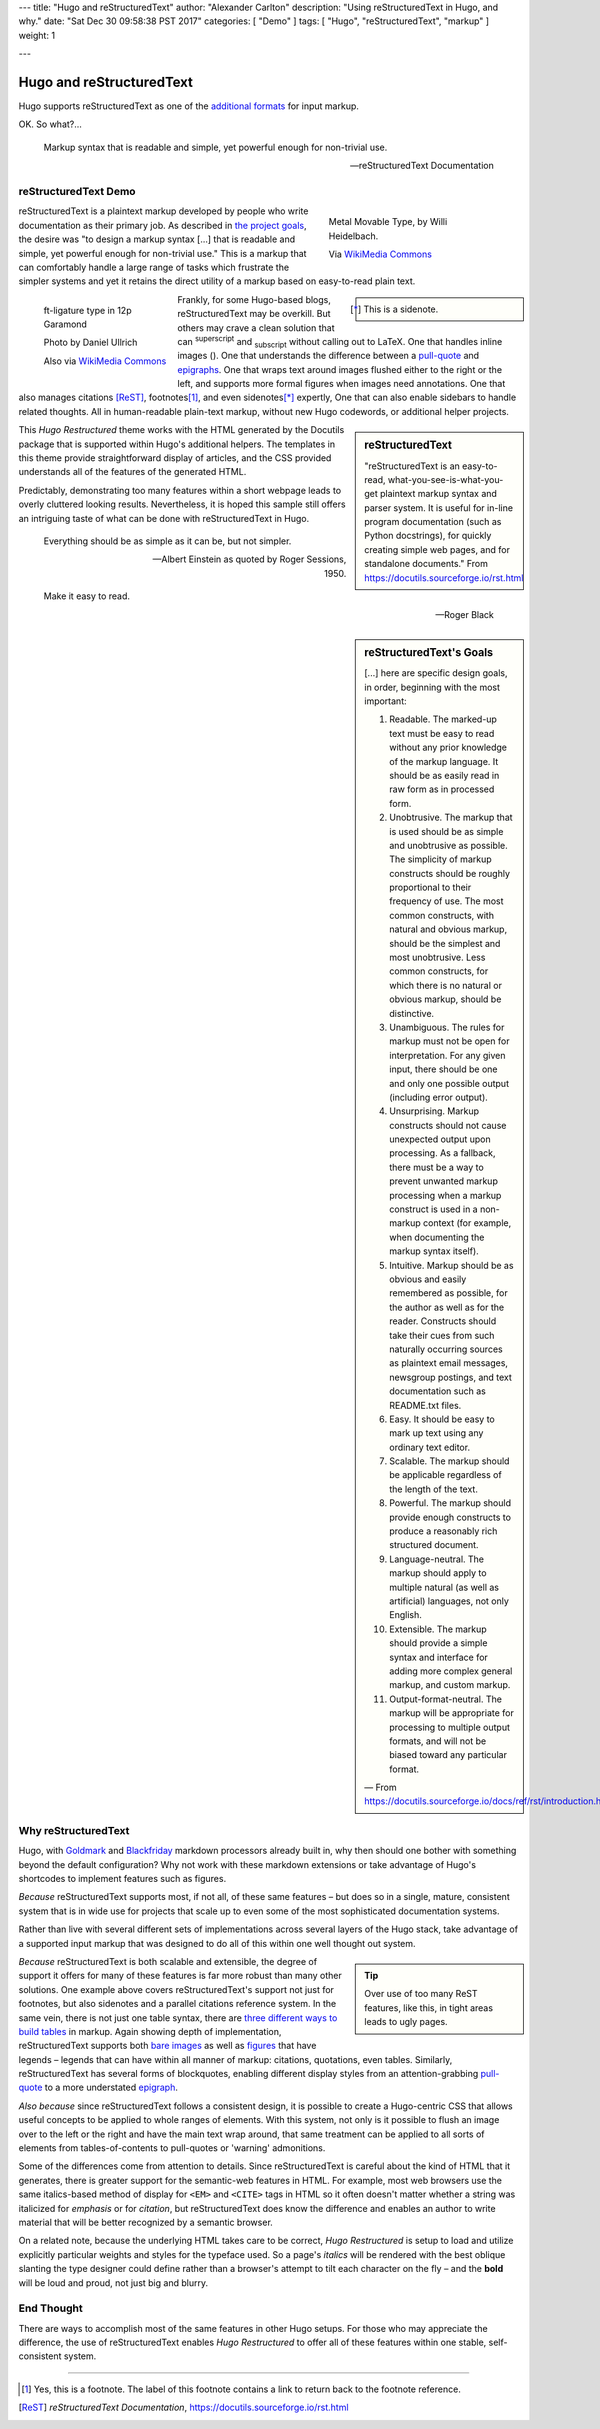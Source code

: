 ---
title: "Hugo and reStructuredText"
author: "Alexander Carlton"
description: "Using reStructuredText in Hugo, and why."
date: "Sat Dec 30 09:58:38 PST 2017"
categories: [ "Demo" ]
tags: [ "Hugo", "reStructuredText", "markup" ]
weight: 1

---

Hugo and reStructuredText
#########################

Hugo supports reStructuredText as one of the
`additional formats
<https://gohugo.io/content-management/formats/#additional-formats-through-external-helpers>`__
for input markup.

OK.  So what?...

.. _pull-quote:

.. This is a comment, or what a comment looks like in reStructuredText.
   This comment is here to note that the line above is a link target
   for the link later in the text that references the pull quote just below.

.. pull-quote::

   Markup syntax that is readable and simple,
   yet powerful enough for non-trivial use.

   -- reStructuredText Documentation


reStructuredText Demo
*********************
 
.. _figures:

.. figure:: Metal_movable_type.jpg
   :width: 100%
   :figwidth: 33%
   :alt: Movable Type
   :align: right

   Metal Movable Type, by Willi Heidelbach.

   Via `WikiMedia Commons
   <https://commons.wikimedia.org/wiki/File:Metal_movable_type.jpg>`__

reStructuredText is a plaintext markup
developed by people who write documentation as their primary job.
As described in
`the project goals
<https://docutils.sourceforge.io/docs/ref/rst/introduction.html#goals>`__,
the desire was "to design a markup syntax [...] that is readable and simple,
yet powerful enough for non-trivial use."
This is a markup that can comfortably handle a large range of tasks
which frustrate the simpler systems and yet it retains the direct utility
of a markup based on easy-to-read plain text.

.. figure:: 180px-Garamond_type_ft-ligature.jpg
   :width: 100%
   :figwidth: 25%
   :alt: Ligature in Garamond type
   :align: left
   :target: https://commons.wikimedia.org/wiki/File:Garamond_type_ft-ligature.jpg

   ft-ligature type in 12p Garamond

   Photo by Daniel Ullrich

   Also via `WikiMedia Commons
   <https://commons.wikimedia.org/wiki/File:Garamond_type_ft-ligature.jpg>`__

.. class:: sidebar narrow

.. [*] This is a sidenote.

Frankly, for some Hugo-based blogs, reStructuredText may be overkill.
But others may crave a clean solution
that can :sup:`superscript` and :sub:`subscript` without calling out to LaTeX.
One that handles inline images (|inlineimage|).
One that understands the difference between a `pull-quote`_ and `epigraphs`_.
One that wraps text around images flushed either to the right or the left,
and supports more formal figures when images need annotations.
One that also manages citations [ReST]_, footnotes\ [#]_,
and even sidenotes\ [*]_ expertly,
One that can also enable sidebars to handle related thoughts.
All in human-readable plain-text markup,
without new Hugo codewords, or additional helper projects.

.. |INLINEIMAGE| image:: biohazard.png

.. sidebar:: reStructuredText

   "reStructuredText is an easy-to-read,
   what-you-see-is-what-you-get plaintext markup syntax and parser system.
   It is useful for in-line program documentation (such as Python docstrings),
   for quickly creating simple web pages, and for standalone documents."
   From https://docutils.sourceforge.io/rst.html

This :title:`Hugo Restructured` theme works with the HTML generated by
the Docutils package that is supported within Hugo's additional helpers.
The templates in this theme provide straightforward display of articles,
and the CSS provided understands all of the features of the generated HTML.

Predictably, demonstrating too many features within a short webpage
leads to overly cluttered looking results.
Nevertheless, it is hoped this sample still offers an intriguing taste
of what can be done with reStructuredText in Hugo.


.. _epigraphs:

.. epigraph::

   Everything should be as simple as it can be, but not simpler.

   -- Albert Einstein as quoted by Roger Sessions, 1950.

   Make it easy to read.

   -- Roger Black


.. sidebar:: reStructuredText's Goals

   [...] here are specific design goals, in order, beginning with the most important:

   #. Readable. The marked-up text must be easy to read without any prior knowledge of the markup language. It should be as easily read in raw form as in processed form.
   #. Unobtrusive. The markup that is used should be as simple and unobtrusive as possible. The simplicity of markup constructs should be roughly proportional to their frequency of use. The most common constructs, with natural and obvious markup, should be the simplest and most unobtrusive. Less common constructs, for which there is no natural or obvious markup, should be distinctive.
   #. Unambiguous. The rules for markup must not be open for interpretation. For any given input, there should be one and only one possible output (including error output).
   #. Unsurprising. Markup constructs should not cause unexpected output upon processing. As a fallback, there must be a way to prevent unwanted markup processing when a markup construct is used in a non-markup context (for example, when documenting the markup syntax itself).
   #. Intuitive. Markup should be as obvious and easily remembered as possible, for the author as well as for the reader. Constructs should take their cues from such naturally occurring sources as plaintext email messages, newsgroup postings, and text documentation such as README.txt files.
   #. Easy. It should be easy to mark up text using any ordinary text editor.
   #. Scalable. The markup should be applicable regardless of the length of the text.
   #. Powerful. The markup should provide enough constructs to produce a reasonably rich structured document.
   #. Language-neutral. The markup should apply to multiple natural (as well as artificial) languages, not only English.
   #. Extensible. The markup should provide a simple syntax and interface for adding more complex general markup, and custom markup.
   #. Output-format-neutral. The markup will be appropriate for processing to multiple output formats, and will not be biased toward any particular format.

   |---| From https://docutils.sourceforge.io/docs/ref/rst/introduction.html

Why reStructuredText
********************

Hugo, with 
`Goldmark <https://gohugo.io/getting-started/configuration-markup/#goldmark>`__
and
`Blackfriday <https://gohugo.io/getting-started/configuration-markup/#blackfriday>`__
markdown processors already built in,
why then should one bother with something beyond the default configuration?
Why not work with these markdown extensions or
take advantage of Hugo's shortcodes to implement features such as figures.

*Because* reStructuredText supports most, if not all,
of these same features |--| but does so
in a single, mature, consistent system that is in wide use
for projects that scale up to even some of the most sophisticated
documentation systems.

Rather than live with several different sets of implementations
across several layers of the Hugo stack,
take advantage of a supported input markup
that was designed to do all of this within one well thought out system.

.. _admonitions:

.. tip::
   :class: sidebar narrow align-left

   Over use of too many ReST features,
   like this,
   in tight areas leads to ugly pages.

*Because* reStructuredText is both scalable and extensible,
the degree of support it offers for many of these features
is far more robust than many other solutions.
One example above covers reStructuredText's support not just for footnotes,
but also sidenotes and a parallel citations reference system.
In the same vein, there is not just one table syntax,
there are
`three different ways to build tables <https://docutils.sourceforge.io/docs/ref/rst/directives.html#tables>`__
in markup.
Again showing depth of implementation,
reStructuredText supports both
`bare images <https://docutils.sourceforge.io/docs/ref/rst/directives.html#images>`__
as well as
`figures <https://docutils.sourceforge.io/docs/ref/rst/directives.html#figure>`__
that have legends |--| legends that can have within all manner
of markup: citations, quotations, even tables.
Similarly, reStructuredText has several forms of blockquotes,
enabling different display styles from an attention-grabbing
`pull-quote <https://docutils.sourceforge.io/docs/ref/rst/directives.html#pull-quote>`__
to a more understated
`epigraph <https://docutils.sourceforge.io/docs/ref/rst/directives.html#epigraph>`__.

*Also because* since reStructuredText follows a consistent design,
it is possible to create a Hugo-centric CSS that
allows useful concepts to be applied to whole ranges of elements.
With this system, not only is it possible to flush an image
over to the left or the right and have the main text wrap around,
that same treatment can be applied to all sorts of elements
from tables-of-contents to pull-quotes or 'warning' admonitions.

Some of the differences come from attention to details.
Since reStructuredText is careful about the kind of HTML that it
generates, there is greater support for the semantic-web features in HTML.
For example, most web browsers use
the same italics-based method of display for
``<EM>`` and ``<CITE>`` tags in HTML
so it often doesn't matter whether a string was
italicized for *emphasis* or for :title:`citation`,
but reStructuredText does know the difference
and enables an author to write material that will be better recognized
by a semantic browser.

On a related note,
because the underlying HTML takes care to be correct,
:title:`Hugo Restructured` is setup to load and utilize explicitly
particular weights and styles for the typeface used.
So a page's *italics* will be rendered
with the best oblique slanting the type designer could define
rather than a browser's attempt to tilt each character on the fly |--|
and the **bold** will be loud and proud, not just big and blurry.


End Thought
***********

There are ways to accomplish most of the same features in other Hugo setups.
For those who may appreciate the difference,
the use of reStructuredText enables :title:`Hugo Restructured` to offer all
of these features within one stable, self-consistent system.


....

.. [#] Yes, this is a footnote.  The label of this footnote contains
   a link to return back to the footnote reference.

.. [ReST] :title:`reStructuredText Documentation`,
   https://docutils.sourceforge.io/rst.html


.. |---| unicode:: U+02014 .. em dash
.. |--| unicode:: U+2013   .. en dash

